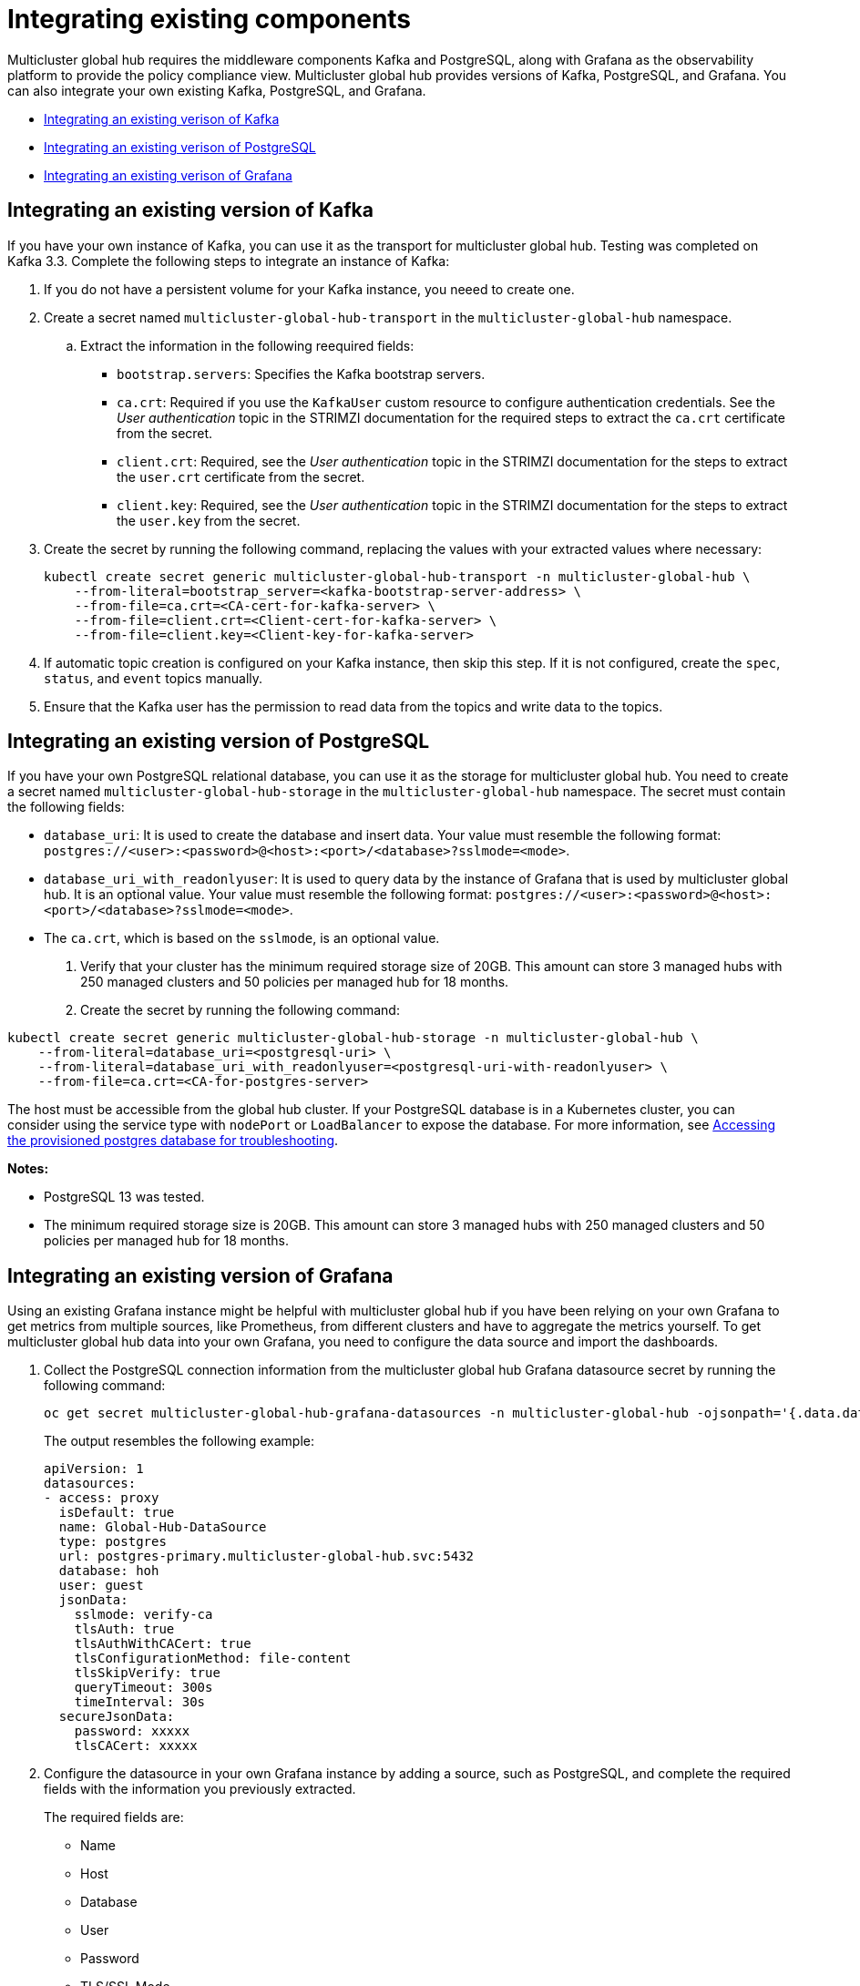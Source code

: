 [#global-hub-integrating-existing-components]
= Integrating existing components

Multicluster global hub requires the middleware components Kafka and PostgreSQL, along with Grafana as the observability platform to provide the policy compliance view. Multicluster global hub provides versions of Kafka, PostgreSQL, and Grafana. You can also integrate your own existing Kafka, PostgreSQL, and Grafana.

* <<integrating-existing-kafka,Integrating an existing verison of Kafka>>
* <<integrating-existing-postgresql,Integrating an existing verison of PostgreSQL>>
* <<integrating-existing-grafana,Integrating an existing verison of Grafana>>

[#integrating-existing-kafka]
== Integrating an existing version of Kafka

If you have your own instance of Kafka, you can use it as the transport for multicluster global hub. Testing was completed on Kafka 3.3. Complete the following steps to integrate an instance of Kafka: 

. If you do not have a persistent volume for your Kafka instance, you neeed to create one.

. Create a secret named `multicluster-global-hub-transport` in the `multicluster-global-hub` namespace. 

.. Extract the information in the following reequired fields: 
+
* `bootstrap.servers`: Specifies the Kafka bootstrap servers.

* `ca.crt`: Required if you use the `KafkaUser` custom resource to configure authentication credentials. See the _User authentication_ topic in the STRIMZI documentation for the required steps to extract the `ca.crt` certificate from the secret.

* `client.crt`: Required, see the _User authentication_ topic in the STRIMZI documentation for the steps to extract the `user.crt` certificate from the secret.

* `client.key`: Required, see the _User authentication_ topic in the STRIMZI documentation for the steps to extract the `user.key` from the secret.

. Create the secret by running the following command, replacing the values with your extracted values where necessary:
+
[source,bash]
----
kubectl create secret generic multicluster-global-hub-transport -n multicluster-global-hub \
    --from-literal=bootstrap_server=<kafka-bootstrap-server-address> \
    --from-file=ca.crt=<CA-cert-for-kafka-server> \
    --from-file=client.crt=<Client-cert-for-kafka-server> \
    --from-file=client.key=<Client-key-for-kafka-server> 
----

. If automatic topic creation is configured on your Kafka instance, then skip this step. If it is not configured, create the `spec`, `status`, and `event` topics manually. 

. Ensure that the Kafka user has the permission to read data from the topics and write data to the topics.

[#integrating-existing-postgresql]
== Integrating an existing version of PostgreSQL

If you have your own PostgreSQL relational database, you can use it as the storage for multicluster global hub. You need to create a secret named `multicluster-global-hub-storage` in the `multicluster-global-hub` namespace. The secret must contain the following fields:

* `database_uri`:  It is used to create the database and insert data. Your value must resemble the following format: `postgres://<user>:<password>@<host>:<port>/<database>?sslmode=<mode>`. 
* `database_uri_with_readonlyuser`: It is used to query data by the instance of Grafana that is used by multicluster global hub. It is an optional value. Your value must resemble the following format: `postgres://<user>:<password>@<host>:<port>/<database>?sslmode=<mode>`. 
* The `ca.crt`, which is based on the `sslmode`, is an optional value.

. Verify that your cluster has the minimum required storage size of 20GB. This amount can store 3 managed hubs with 250 managed clusters and 50 policies per managed hub for 18 months.

. Create the secret by running the following command:
----
kubectl create secret generic multicluster-global-hub-storage -n multicluster-global-hub \
    --from-literal=database_uri=<postgresql-uri> \
    --from-literal=database_uri_with_readonlyuser=<postgresql-uri-with-readonlyuser> \
    --from-file=ca.crt=<CA-for-postgres-server>
----

The host must be accessible from the global hub cluster. If your PostgreSQL database is in a Kubernetes cluster, you can consider using the service type with `nodePort` or `LoadBalancer` to expose the database. For more information, see link:../global_hub/trouble_access_postgres.adoc#gh-access-provisioned-postgres-database[Accessing the provisioned postgres database for troubleshooting].

*Notes:*

* PostgreSQL 13 was tested.

* The minimum required storage size is 20GB. This amount can store 3 managed hubs with 250 managed clusters and 50 policies per managed hub for 18 months.

[#integrating-existing-grafana]
== Integrating an existing version of Grafana

Using an existing Grafana instance might be helpful with multicluster global hub if you have been relying on your own Grafana to get metrics from multiple sources, like Prometheus, from different clusters and have to aggregate the metrics yourself. To get multicluster global hub data into your own Grafana, you need to configure the data source and import the dashboards.

. Collect the PostgreSQL connection information from the multicluster global hub Grafana datasource secret by running the following command: 
+
----
oc get secret multicluster-global-hub-grafana-datasources -n multicluster-global-hub -ojsonpath='{.data.datasources\.yaml}' | base64 -d
----
+
The output resembles the following example:
+
[source,yaml]
----
apiVersion: 1
datasources:
- access: proxy
  isDefault: true
  name: Global-Hub-DataSource
  type: postgres
  url: postgres-primary.multicluster-global-hub.svc:5432
  database: hoh
  user: guest
  jsonData:
    sslmode: verify-ca
    tlsAuth: true
    tlsAuthWithCACert: true
    tlsConfigurationMethod: file-content
    tlsSkipVerify: true
    queryTimeout: 300s
    timeInterval: 30s
  secureJsonData:
    password: xxxxx
    tlsCACert: xxxxx
----

. Configure the datasource in your own Grafana instance by adding a source, such as PostgreSQL, and complete the required fields with the information you previously extracted.
+
The required fields are:

* Name
* Host
* Database
* User
* Password
* TLS/SSL Mode
* TLS/SSL Method
* CA Cert

. If your Grafana is not in the multicluster global hub cluster, you need to expose the PostgreSQL by using the `LoadBalancer` so the PostgreSQL can be accessed from outside. You can add the following value into the `PostgresCluster` operand:
+
[source,yaml]
----
service:
  type: LoadBalancer
----
+
After you add that content, then you can get the EXTERNAL-IP from the `postgres-ha` service. For example:
+
[source,bash]
----
oc get svc postgres-ha -n multicluster-global-hub
NAME          TYPE           CLUSTER-IP      EXTERNAL-IP                        PORT(S)          AGE
postgres-ha   LoadBalancer   172.30.227.58   xxxx.us-east-1.elb.amazonaws.com   5432:31442/TCP   128m
----
+
After running that command, you can use `xxxx.us-east-1.elb.amazonaws.com:5432` as the PostgreSQL Connection Host.

. Import the existing dashboards. 

.. Follow the steps in link:https://grafana.com/docs/grafana/latest/dashboards/manage-dashboards/#export-and-import-dashboards[Export and import dashboards] in the official Grafana documentation to export the dashboard from the existing Grafana instance.

.. Follow the steps in link:https://grafana.com/docs/grafana/latest/dashboards/manage-dashboards/#export-and-import-dashboards[Export and import dashboards] in the official Grafana documentation to import a dashboard into the multicluster global hub Grafana instance. 

[#integrating-existing-additional-resources]
== Additional resources

See link:https://strimzi.io/docs/operators/latest/deploying.html#con-securing-client-authentication-str[User authentication] in the STRIMZI documentation for more information about how to extract the `ca.crt` certificate from the secret.

See link:https://strimzi.io/docs/operators/latest/deploying.html#con-securing-client-authentication-str[User authentication] in the STRIMZI documentation for the steps to extract the `user.crt` certificate from the secret.
